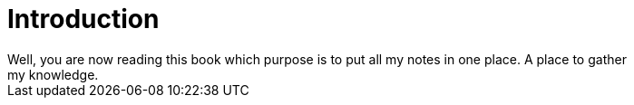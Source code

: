 = Introduction
Well, you are now reading this book which purpose is to put all my notes in one place. A place to gather
my knowledge. 